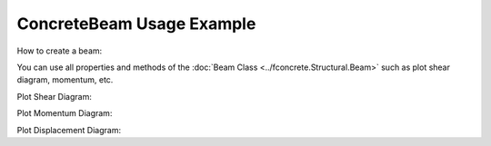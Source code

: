 ConcreteBeam Usage Example
==========================


How to create a beam:

.. ipython:: python

    import fconcrete as fc

    n1 = fc.Node.SimpleSupport(x=0)
    n2 = fc.Node.SimpleSupport(x=250)
    n3 = fc.Node.SimpleSupport(x=500)

    f1 = fc.Load.UniformDistributedLoad(-0.1, x_begin=0, x_end=250)
    f2 = fc.Load.UniformDistributedLoad(-0.3, x_begin=250, x_end=500)

    section = fc.Rectangle(12, 25)
    material = fc.Material(E=10**6, poisson=1, alpha=1)

    beam_element_1 = fc.BeamElement([n1, n2], section, material)
    beam_element_2 = fc.BeamElement([n2, n3], section, material)

    beam = fc.Beam(loads=[f1, f2], beam_elements=[beam_element_1, beam_element_2])

You can use all properties and methods of the :doc:`Beam Class <../fconcrete.Structural.Beam>` such as plot shear diagram, momentum, etc.

Plot Shear Diagram:

.. ipython:: python

    @savefig plotShearDiagram.png
    beam.plotShearDiagram()

Plot Momentum Diagram:

.. ipython:: python

    @savefig plotMomentumDiagram.png
    beam.plotMomentumDiagram()

Plot Displacement Diagram:

.. ipython:: python

    @savefig plotDisplacementDiagram.png
    beam.plotDisplacementDiagram()
